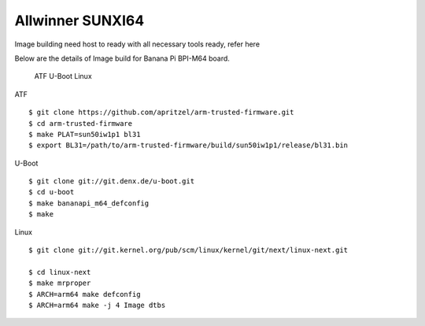 Allwinner SUNXI64
=================

Image building need host to ready with all necessary tools ready, refer here

Below are the details of Image build for Banana Pi BPI-M64 board.

    ATF
    U-Boot
    Linux

ATF

::

        $ git clone https://github.com/apritzel/arm-trusted-firmware.git
        $ cd arm-trusted-firmware
        $ make PLAT=sun50iw1p1 bl31
        $ export BL31=/path/to/arm-trusted-firmware/build/sun50iw1p1/release/bl31.bin

U-Boot

::

        $ git clone git://git.denx.de/u-boot.git
        $ cd u-boot
        $ make bananapi_m64_defconfig
        $ make 

Linux

::

        $ git clone git://git.kernel.org/pub/scm/linux/kernel/git/next/linux-next.git

        $ cd linux-next
        $ make mrproper
        $ ARCH=arm64 make defconfig
        $ ARCH=arm64 make -j 4 Image dtbs
